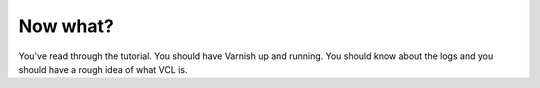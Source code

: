 

=========
Now what?
=========

You've read through the tutorial. You should have Varnish up and
running. You should know about the logs and you should have a rough
idea of what VCL is.